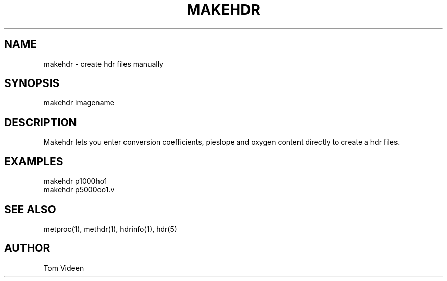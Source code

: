 .TH MAKEHDR 1 "02-Mar-99" "Neuroimaging Lab"

.SH NAME
makehdr - create hdr files manually

.SH SYNOPSIS
makehdr imagename

.SH DESCRIPTION
Makehdr lets you enter conversion coefficients, pieslope and oxygen content
directly to create a hdr files.

.SH EXAMPLES
.nf
makehdr p1000ho1
makehdr p5000oo1.v

.SH SEE ALSO
metproc(1), methdr(1), hdrinfo(1), hdr(5)

.SH AUTHOR
Tom Videen
